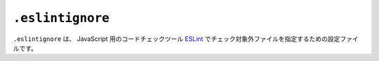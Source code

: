 ``.eslintignore``
=================

``.eslintignore`` は、 JavaScript 用のコードチェックツール `ESLint <https://eslint.org/>`_ でチェック対象外ファイルを指定するための設定ファイルです。

